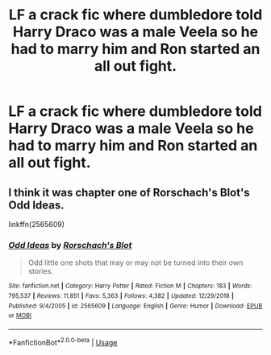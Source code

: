 #+TITLE: LF a crack fic where dumbledore told Harry Draco was a male Veela so he had to marry him and Ron started an all out fight.

* LF a crack fic where dumbledore told Harry Draco was a male Veela so he had to marry him and Ron started an all out fight.
:PROPERTIES:
:Author: Garanar
:Score: 1
:DateUnix: 1562724269.0
:DateShort: 2019-Jul-10
:FlairText: What's That Fic?
:END:

** I think it was chapter one of Rorschach's Blot's Odd Ideas.

linkffn(2565609)
:PROPERTIES:
:Author: Raesong
:Score: 5
:DateUnix: 1562724783.0
:DateShort: 2019-Jul-10
:END:

*** [[https://www.fanfiction.net/s/2565609/1/][*/Odd Ideas/*]] by [[https://www.fanfiction.net/u/686093/Rorschach-s-Blot][/Rorschach's Blot/]]

#+begin_quote
  Odd little one shots that may or may not be turned into their own stories.
#+end_quote

^{/Site/:} ^{fanfiction.net} ^{*|*} ^{/Category/:} ^{Harry} ^{Potter} ^{*|*} ^{/Rated/:} ^{Fiction} ^{M} ^{*|*} ^{/Chapters/:} ^{183} ^{*|*} ^{/Words/:} ^{795,537} ^{*|*} ^{/Reviews/:} ^{11,851} ^{*|*} ^{/Favs/:} ^{5,363} ^{*|*} ^{/Follows/:} ^{4,382} ^{*|*} ^{/Updated/:} ^{12/29/2018} ^{*|*} ^{/Published/:} ^{9/4/2005} ^{*|*} ^{/id/:} ^{2565609} ^{*|*} ^{/Language/:} ^{English} ^{*|*} ^{/Genre/:} ^{Humor} ^{*|*} ^{/Download/:} ^{[[http://www.ff2ebook.com/old/ffn-bot/index.php?id=2565609&source=ff&filetype=epub][EPUB]]} ^{or} ^{[[http://www.ff2ebook.com/old/ffn-bot/index.php?id=2565609&source=ff&filetype=mobi][MOBI]]}

--------------

*FanfictionBot*^{2.0.0-beta} | [[https://github.com/tusing/reddit-ffn-bot/wiki/Usage][Usage]]
:PROPERTIES:
:Author: FanfictionBot
:Score: 1
:DateUnix: 1562724792.0
:DateShort: 2019-Jul-10
:END:
